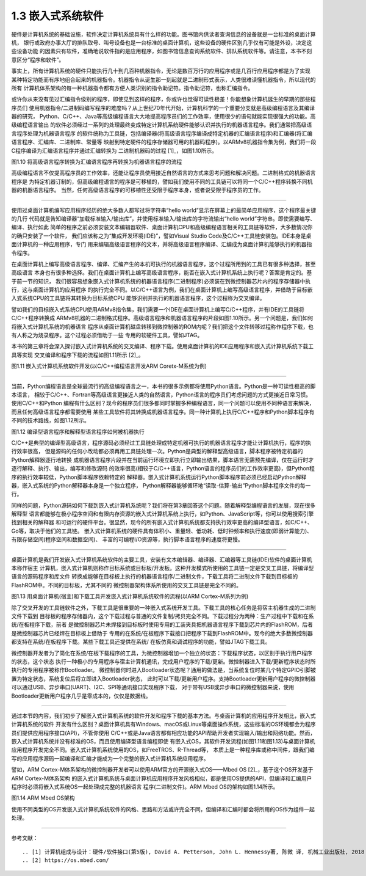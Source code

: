 ===========================
1.3 嵌入式系统软件
===========================

硬件是计算机系统的基础设施，软件决定计算机系统具有什么样的功能。图书馆内供读者查询信息的设备就是一台标准的桌面计算机，
银行或政府办事大厅的排队取号、叫号设备也是一台标准的桌面计算机，这些设备的硬件区别几乎仅有可能是外设，决定这些设备功能
的因素只有软件，准确地说软件指的是应用程序，如图书馆信息查询系统软件、排队系统软件等。请注意，本书不刻意区分“程序和软件”。

事实上，所有计算机系统的硬件只能执行几十到几百种机器指令，无论是数百万行的应用程序或是几百行应用程序都是为了实现
某种特定功能而有序地组合起来的机器指令。机器指令从诞生那一刻起就是二进制形式表示，人类很难读懂机器指令，所以现代的所有
计算机体系架构的每一种机器指令都有方便人类识别的指令助记符。指令助记符，也称汇编指令。

或许你从来没有见过汇编指令级别的程序，即使见到这样的程序，你或许也觉得可读性极差！你能想象计算机诞生的早期的那些程序员们
使用机器指令/二进制码编写程序的难度吗？从上世纪70年代开始，计算机科学的一个重要分支就是高级编程语言及其编译器的研究，
Python、C/C++、Java等高级编程语言大大地提高程序员们的工作效率，使用很少的语句就能实现很强大的功能。高级编程语言输出
的软件必须经过一系列的处理最终变成特定计算机系统硬件能够认识并执行的机器语言程序。我们通常把高级语言程序处理为机器语言程序
的软件统称为工具链，包括编译器(将高级语言程序编译成特定机器的汇编语言程序)和汇编器(将汇编语言程序、汇编库、二进制库、常量等
映射到特定硬件的程序存储器可用的机器码程序)。以ARMv8机器指令集为例，我们将一段C程序编译为汇编语言程序并通过汇编转换为
二进制机器码的过程 [1]_，如图1.10所示。


.. image:: ../_static/images/c1/c_asmble_machinecode.jpg
  :scale: 50%
  :align: center

图1.10  将高级语言程序转换为汇编语言程序再转换为机器语言程序的流程


高级编程语言不仅提高程序员的工作效率，还能让程序员使用接近自然语言的方式来思考问题和解决问题。二进制格式的机器语言程序是
为特定机器订制的，但高级编程语言的程序是可移植的，譬如我们使用不同的工具链可以将同一个C/C++程序转换不同机器的机器语言程序。
当然，任何高级语言程序的可移植性还受限于程序本身，或者说受限于程序员的工作。

----------------------------

使用过桌面计算机编写应用程序经历的绝大多数人都写过将字符串“hello world”显示在屏幕上的最简单应用程序，这个程序最关键的几行
代码就是告知编译器“加载标准输入/输出库”，并使用标准输入/输出库的字符流输出“hello world”字符串。即使需要编写、编译、执行如此
简单的程序之前必须安装文本编辑器软件、桌面计算机CPU和高级编程语言相关的工具链等软件，大多数情况你的确只安装了一个软件，
我们应该称之为“集成开发环境(IDE)”，譬如Visual Studio Code及C/C++工具链安装包。IDE本身是桌面计算机的一种应用程序，专门
用来编辑高级语言程序的文本，并将高级语言程序编译、汇编成为桌面计算机能够执行的机器指令程序。

在桌面计算机上编写高级语言程序、编译、汇编产生的本机可执行的机器语言程序，这个过程所用到的工具已有很多种选择，甚至高级语言
本身也有很多种选择。我们在桌面计算机上编写高级语言程序，能否在嵌入式计算机系统上执行呢？答案是肯定的。基于前一节的知识，
我们很容易想象嵌入式计算机系统的机器语言程序(二进制程序)必须装在到微控制器芯片内的程序存储器中执行，这与桌面计算机的应用程序
的执行完全不同。以C/C++语言为例，我们在桌面计算机上编写高级语言程序，并借助于目标嵌入式系统CPU的工具链将其转换为目标系统CPU
能够识别并执行的机器语言程序，这个过程称为交叉编译。

譬如我们的目标嵌入式系统CPU使用ARMv8指令集，我们需要一个IDE在桌面计算机上编写C/C++程序，并有IDE的工具链将C/C++程序转换成
ARMv8机器的二进制格式程序。高级语言程序和机器语言程序的片段如图1.10所示。另一个问题是，我们如何将嵌入式计算机系统的机器语言
程序从桌面计算机磁盘转移到微控制器的ROM内呢？我们把这个文件转移过程称作程序下载，也有人称之为烧录程序。这个过程必须借助于一些
专用的软硬件工具，譬如JTAG。

本书的第三章将会深入探讨嵌入式计算机系统的交叉编译、程序下载。使用桌面计算机的IDE应用程序和嵌入式计算机系统下载工具等实现
交叉编译和程序下载的流程如图1.11所示 [2]_。


.. image:: ../_static/images/c1/ec_dev_software_1.jpg
  :scale: 40%
  :align: center

图1.11  嵌入式计算机系统软件开发(以C/C++编程语言开发ARM Coretx-M系统为例)

----------------------------

当前，Python编程语言是全球最流行的高级编程语言之一，本书的很多示例都将使用Python语言。Python是一种可读性极高的脚本语言，
相较于C/C++、Fortran等高级语言更接近人类的自然语言，Python语言的程序员们考虑问题的方式更接近日常习惯。使用C/C++和Python
编程有什么区别？现今的程序员们很多都同时掌握多种编程语言，同一个问题可以使用不同种语言来解决，而且任何高级语言程序都需要使用
某些工具软件将其转换成机器语言程序。同一种计算机上执行C/C++程序和Python脚本程序有不同的技术路线，如图1.12所示。


.. image:: ../_static/images/c1/code2bin.jpg
  :scale: 40%
  :align: center

图1.12  编译型语言程序和解释型语言程序如何被机器执行

C/C++是典型的编译型高级语言，程序源码必须经过工具链处理成特定机器可执行的机器语言程序才能让计算机执行，程序的执行效率很高，
但是源码的任何小改动都必须再用工具链处理一次。Python是典型的解释型高级语言，脚本程序被特定机器的Python解释器逐行地转换
成机器语言程序片段并在当前运行环境立即执行立即输出结果，脚本语言无需预先编译，仅在运行时才逐行解释、执行、输出，编写和修改源码
的效率很高(相较于C/C++语言，Python语言的程序员们的工作效率更高)，但Python程序的执行效率较低，Python脚本程序依赖特定的
解释器。嵌入式计算机系统运行Python脚本程序前必须已经启动Python解释器，嵌入式系统的Python解释器本身是一个独立程序，
Python解释器能够循环地“读取-估算-输出”Python脚本程序文件的每一行。

同样的问题，Python源码如何下载到嵌入式计算机系统呢？我们将在第3章回答这个问题。随着解释型编程语言的发展，现在很多解释型
语言都能够在极小程序空间和有限内存资源的嵌入式计算机系统上执行，如Python、JavaScript等，你可以使用搜索引擎找到相关的解释器
和可运行的硬件平台。很显然，现今的所有嵌入式计算机系统都支持执行效率更高的编译型语言，如C/C++、Go等，取决于他们的工具链。
嵌入式计算机系统的硬件具有体积小、重量轻、低功耗、低时钟频率和执行速度(即弱计算能力)、有限存储空间(程序空间和数据空间)、
丰富的可编程I/O资源等，执行脚本语言程序的速度将更慢。

----------------------------

桌面计算机是我们开发嵌入式计算机系统软件的主要工具，安装有文本编辑器、编译器、汇编器等工具链(IDE)软件的桌面计算机本称作宿主
计算机，嵌入式计算机则称作目标系统或目标板/开发板。这种开发模式所使用的工具链一定是交叉工具链，将编译型语言的源码程序和库文件
转换成能够在目标板上执行的机器语言程序/二进制文件，下载工具将二进制文件下载到目标板的FlashROM中。不同的目标板，尤其不同的
微控制器架构体系所使用的交叉工具链是完全不同的。


.. image:: ../_static/images/c1/ec_software_dev_download.jpg
  :scale: 40%
  :align: center

图1.13  用桌面计算机(宿主)和下载工具开发嵌入式计算机系统软件的流程(以ARM Cortex-M系列为例)


除了交叉开发的工具链软件之外，下载工具是很重要的一种嵌入式系统开发工具。下载工具的核心任务是将宿主机器生成的二进制文件下载到
目标板的程序存储器内，这个下载过程与普通的文件复制/拷贝完全不同。下载过程分为两种：生产过程中下载和在系统/在板程序下载，前者
是微控制器芯片未焊接到目标板时使用专用的工装夹具把机器语言程序下载到芯片内的FlashROM，后者是微控制器芯片已经焊在目标板上借助于
专用的在系统/在板程序下载接口把程序下载到FlashROM中。现今的绝大多数微控制器都支持在系统/在板程序下载。某些下载工具还提供在系统/
在板仿真和调试程序的功能，譬如JTAG下载工具。

微控制器开发者为了简化在系统/在板下载程序的工具，为微控制器增加一个独立的状态：下载程序状态，以区别于执行用户程序的状态，这个状态
执行一种极小的专用程序与宿主计算机通讯，完成用户程序的下载/更新。微控制器进入下载/更新程序状态时所执行的专用程序被称作Bootloader。
微控制器何时进入Bootloader状态呢？通用的做法是，当系统复位时某几个特定GPIO引脚被置为特定状态，系统复位后将立即进入Bootloader状态，
此时可以下载/更新用户程序。支持Bootloader更新用户程序的微控制器可以通过USB、异步串口(UART)、I2C、SPI等通讯接口实现程序下载，
对于带有USB或异步串口的微控制器来说，使用Bootloader更新用户程序几乎是零成本的，仅仅是数据线。

----------------------------

通过本节的内容，我们初步了解嵌入式计算机系统的软件开发和程序下载的基本方法。与桌面计算机的应用程序开发相比，嵌入式计算机系统的软件
开发有什么区别？桌面计算机具有Windows、macOS或Linux等桌面操作系统，这些标准的OS环境都会为程序员们提供应用程序接口(API)，不管你使用
C/C++或是Java语言都有相应功能的API帮助开发者实现输入/输出和网络功能。然而，嵌入式计算机系统并没有标准的OS，而且使用编译型语言编程即使
有嵌入式OS，其软件开发流程(如图1.11和图1.13)与桌面计算机应用程序开发完全不同。嵌入式计算机系统使用的OS，如FreeTROS、R-Thread等，
本质上是一种程序库或称中间件，跟我们编写的应用程序源码一起编译和汇编才能成为一个完整的嵌入式计算机系统应用程序。

譬如，ARM Cortex-M体系架构的微控制器开发者可以使用ARM官方的开源嵌入式OS——Mbed OS [2]_，基于这个OS开发基于ARM Cortex-M体系架构
的嵌入式计算机系统与桌面计算机应用程序开发风格相似，都是使用OS提供的API，但编译和汇编用户程序时必须将嵌入式系统OS一起处理成完整的机器语言
程序(二进制文件)。ARM Mbed OS的架构如图1.14所示。


.. image:: ../_static/images/c1/ec_software_mbed.jpg
  :scale: 50%
  :align: center

图1.14  ARM Mbed OS架构


使用不同类型的OS开发嵌入式计算机系统软件的风格、思路和方法或许完全不同，但编译和汇编时都会将所用的OS作为组件一起处理。




----------------------------

参考文献：
::

.. [1] 计算机组成与设计：硬件/软件接口(第5版), David A. Petterson, John L. Hennessy著, 陈微 译, 机械工业出版社, 2018
.. [2] https://os.mbed.com/
